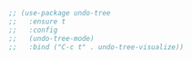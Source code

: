 #+BEGIN_SRC emacs-lisp
  ;; (use-package undo-tree
  ;;   :ensure t
  ;;   :config
  ;;   (undo-tree-mode)
  ;;   :bind ("C-c t" . undo-tree-visualize))
#+END_SRC

#+RESULTS:
: undo-tree-visualize
